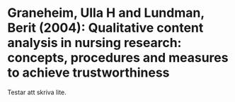 * Graneheim, Ulla H and Lundman, Berit (2004): Qualitative content analysis in nursing research: concepts, procedures and measures to achieve trustworthiness
:PROPERTIES:
:Custom_id: graneheim2004qualitative
:END:

Testar att skriva lite.
